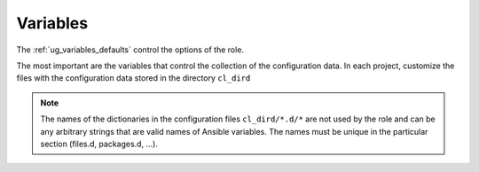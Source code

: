 .. _ug_variables:

Variables
*********

The :ref:`ug_variables_defaults` control the options of the role.

The most important are the variables that control the collection of
the configuration data. In each project, customize the files with the
configuration data stored in the directory ``cl_dird``

.. seealso::

   * See :ref:`as_vars.yml` annotated source code
   * `Ansible variable precedence: Where should I put a variable? <https://docs.ansible.com/ansible/latest/user_guide/playbooks_variables.html#variable-precedence-where-should-i-put-a-variable>`_

.. note::

   The names of the dictionaries in the configuration files
   ``cl_dird/*.d/*`` are not used by the role and can be any arbitrary
   strings that are valid names of Ansible variables. The names must
   be unique in the particular section (files.d, packages.d, ...).
